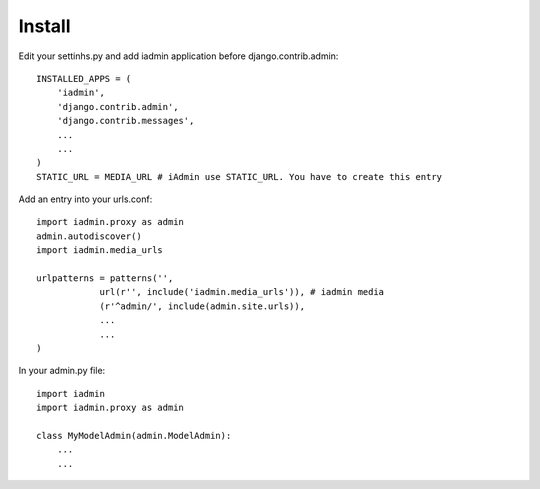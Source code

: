 
Install
=======


Edit your settinhs.py and add iadmin application before django.contrib.admin::

    INSTALLED_APPS = (
        'iadmin',
        'django.contrib.admin',
        'django.contrib.messages',
        ...
        ...
    )
    STATIC_URL = MEDIA_URL # iAdmin use STATIC_URL. You have to create this entry 


Add an entry into your urls.conf::

    import iadmin.proxy as admin
    admin.autodiscover()
    import iadmin.media_urls

    urlpatterns = patterns('',
                url(r'', include('iadmin.media_urls')), # iadmin media
                (r'^admin/', include(admin.site.urls)),
                ...
                ...
    )


In your admin.py file::

    import iadmin
    import iadmin.proxy as admin

    class MyModelAdmin(admin.ModelAdmin):
        ...
        ...

